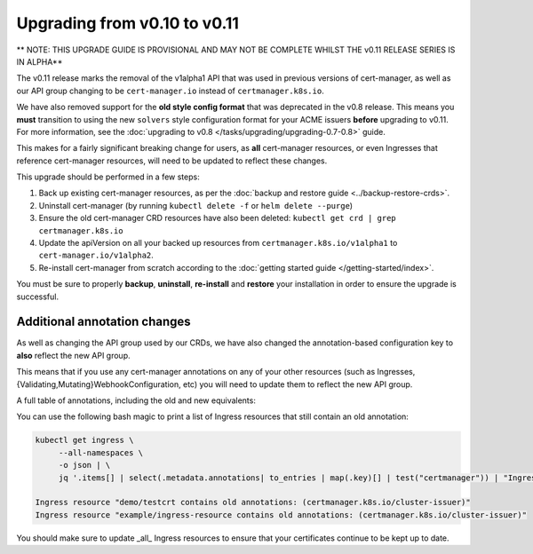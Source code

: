 =============================
Upgrading from v0.10 to v0.11
=============================

** NOTE: THIS UPGRADE GUIDE IS PROVISIONAL AND MAY NOT BE COMPLETE WHILST THE v0.11 RELEASE SERIES IS IN ALPHA**

The v0.11 release marks the removal of the v1alpha1 API that was used in
previous versions of cert-manager, as well as our API group changing to be
``cert-manager.io`` instead of ``certmanager.k8s.io``.

We have also removed support for the **old style config format** that was
deprecated in the v0.8 release. This means you **must** transition to using the
new ``solvers`` style configuration format for your ACME issuers **before**
upgrading to v0.11. For more information, see the
:doc:`upgrading to v0.8 </tasks/upgrading/upgrading-0.7-0.8>` guide.

This makes for a fairly significant breaking change for users, as **all**
cert-manager resources, or even Ingresses that reference cert-manager
resources, will need to be updated to reflect these changes.

This upgrade should be performed in a few steps:

1) Back up existing cert-manager resources, as per the
   :doc:`backup and restore guide <../backup-restore-crds>`.

2) Uninstall cert-manager (by running ``kubectl delete -f`` or ``helm delete --purge``)

3) Ensure the old cert-manager CRD resources have also been deleted: ``kubectl get crd | grep certmanager.k8s.io``

4) Update the apiVersion on all your backed up resources from
   ``certmanager.k8s.io/v1alpha1`` to ``cert-manager.io/v1alpha2``.

5) Re-install cert-manager from scratch according to the :doc:`getting started guide </getting-started/index>`.

You must be sure to properly **backup**, **uninstall**, **re-install** and
**restore** your installation in order to ensure the upgrade is successful.

Additional annotation changes
=============================

As well as changing the API group used by our CRDs, we have also changed the
annotation-based configuration key to **also** reflect the new API group.

This means that if you use any cert-manager annotations on any of your other
resources (such as Ingresses, {Validating,Mutating}WebhookConfiguration, etc)
you will need to update them to reflect the new API group.

A full table of annotations, including the old and new equivalents:

.. TODO: create a table mapping old annotations to new

You can use the following bash magic to print a list of Ingress resources that
still contain an old annotation:

.. code-block:: shell

   kubectl get ingress \
        --all-namespaces \
        -o json | \
        jq '.items[] | select(.metadata.annotations| to_entries | map(.key)[] | test("certmanager")) | "Ingress resource \(.metadata.namespace)/\(.metadata.name) contains old annotations: (\( .metadata.annotations | to_entries | map(.key)[] | select( . | test("certmanager") )  ))"'

   Ingress resource "demo/testcrt contains old annotations: (certmanager.k8s.io/cluster-issuer)"
   Ingress resource "example/ingress-resource contains old annotations: (certmanager.k8s.io/cluster-issuer)"

You should make sure to update _all_ Ingress resources to ensure that your
certificates continue to be kept up to date.
